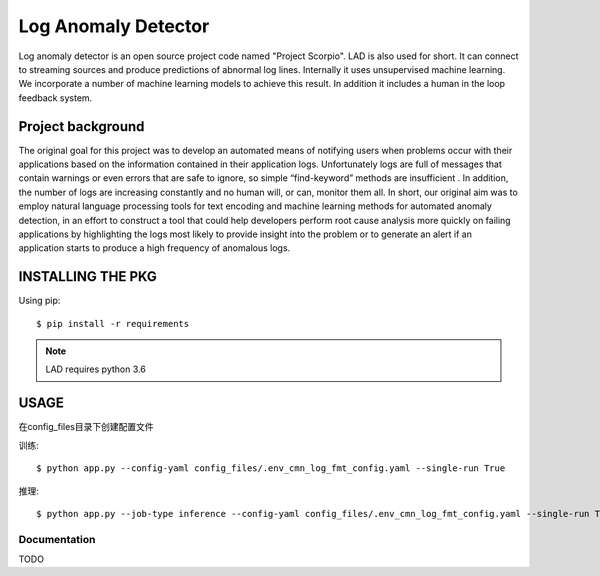 ====================
Log Anomaly Detector
====================

Log anomaly detector is an open source project code named "Project Scorpio". LAD is also used for short. It can connect to streaming sources and produce predictions of abnormal log lines. Internally it uses unsupervised machine learning. We incorporate a number of machine learning models to achieve this result. In addition it includes a human in the loop feedback system.

Project background
==================

The original goal for this project was to develop an automated means of notifying users when problems occur with their applications based on the information contained in their application logs. Unfortunately logs are full of messages that contain warnings or even errors that are safe to ignore, so simple “find-keyword” methods are insufficient . In addition, the number of logs are increasing constantly and no human will, or can, monitor them all. In short, our original aim was to employ natural language processing tools for text encoding and machine learning methods for automated anomaly detection, in an effort to construct a tool that could help developers perform root cause analysis more quickly on failing applications by highlighting the logs most likely to provide insight into the problem or to generate an alert if an application starts to produce a high frequency of anomalous logs.

INSTALLING THE PKG
==================

Using pip::

    $ pip install -r requirements

.. note::

   LAD requires python 3.6

USAGE
==================
在config_files\目录下创建配置文件

训练::

    $ python app.py --config-yaml config_files/.env_cmn_log_fmt_config.yaml --single-run True

推理::

    $ python app.py --job-type inference --config-yaml config_files/.env_cmn_log_fmt_config.yaml --single-run True


Documentation
-------------

TODO

